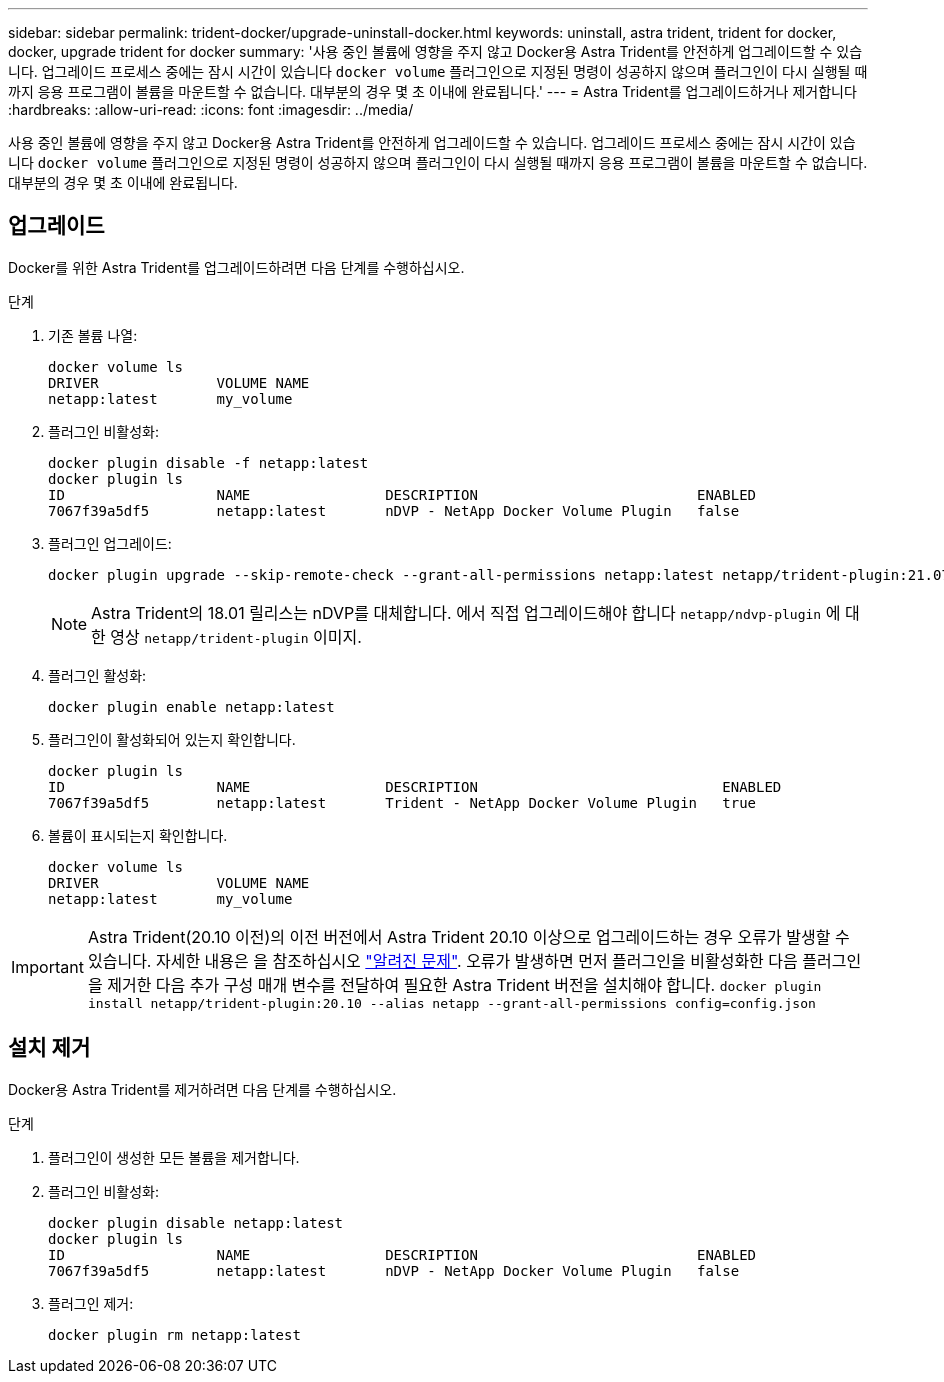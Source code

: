 ---
sidebar: sidebar 
permalink: trident-docker/upgrade-uninstall-docker.html 
keywords: uninstall, astra trident, trident for docker, docker, upgrade trident for docker 
summary: '사용 중인 볼륨에 영향을 주지 않고 Docker용 Astra Trident를 안전하게 업그레이드할 수 있습니다. 업그레이드 프로세스 중에는 잠시 시간이 있습니다 `docker volume` 플러그인으로 지정된 명령이 성공하지 않으며 플러그인이 다시 실행될 때까지 응용 프로그램이 볼륨을 마운트할 수 없습니다. 대부분의 경우 몇 초 이내에 완료됩니다.' 
---
= Astra Trident를 업그레이드하거나 제거합니다
:hardbreaks:
:allow-uri-read: 
:icons: font
:imagesdir: ../media/


[role="lead"]
사용 중인 볼륨에 영향을 주지 않고 Docker용 Astra Trident를 안전하게 업그레이드할 수 있습니다. 업그레이드 프로세스 중에는 잠시 시간이 있습니다 `docker volume` 플러그인으로 지정된 명령이 성공하지 않으며 플러그인이 다시 실행될 때까지 응용 프로그램이 볼륨을 마운트할 수 없습니다. 대부분의 경우 몇 초 이내에 완료됩니다.



== 업그레이드

Docker를 위한 Astra Trident를 업그레이드하려면 다음 단계를 수행하십시오.

.단계
. 기존 볼륨 나열:
+
[listing]
----
docker volume ls
DRIVER              VOLUME NAME
netapp:latest       my_volume
----
. 플러그인 비활성화:
+
[listing]
----
docker plugin disable -f netapp:latest
docker plugin ls
ID                  NAME                DESCRIPTION                          ENABLED
7067f39a5df5        netapp:latest       nDVP - NetApp Docker Volume Plugin   false
----
. 플러그인 업그레이드:
+
[listing]
----
docker plugin upgrade --skip-remote-check --grant-all-permissions netapp:latest netapp/trident-plugin:21.07
----
+

NOTE: Astra Trident의 18.01 릴리스는 nDVP를 대체합니다. 에서 직접 업그레이드해야 합니다 `netapp/ndvp-plugin` 에 대한 영상 `netapp/trident-plugin` 이미지.

. 플러그인 활성화:
+
[listing]
----
docker plugin enable netapp:latest
----
. 플러그인이 활성화되어 있는지 확인합니다.
+
[listing]
----
docker plugin ls
ID                  NAME                DESCRIPTION                             ENABLED
7067f39a5df5        netapp:latest       Trident - NetApp Docker Volume Plugin   true
----
. 볼륨이 표시되는지 확인합니다.
+
[listing]
----
docker volume ls
DRIVER              VOLUME NAME
netapp:latest       my_volume
----



IMPORTANT: Astra Trident(20.10 이전)의 이전 버전에서 Astra Trident 20.10 이상으로 업그레이드하는 경우 오류가 발생할 수 있습니다. 자세한 내용은 을 참조하십시오 link:known-issues-docker.html["알려진 문제"^]. 오류가 발생하면 먼저 플러그인을 비활성화한 다음 플러그인을 제거한 다음 추가 구성 매개 변수를 전달하여 필요한 Astra Trident 버전을 설치해야 합니다. `docker plugin install netapp/trident-plugin:20.10 --alias netapp --grant-all-permissions config=config.json`



== 설치 제거

Docker용 Astra Trident를 제거하려면 다음 단계를 수행하십시오.

.단계
. 플러그인이 생성한 모든 볼륨을 제거합니다.
. 플러그인 비활성화:
+
[listing]
----
docker plugin disable netapp:latest
docker plugin ls
ID                  NAME                DESCRIPTION                          ENABLED
7067f39a5df5        netapp:latest       nDVP - NetApp Docker Volume Plugin   false
----
. 플러그인 제거:
+
[listing]
----
docker plugin rm netapp:latest
----

